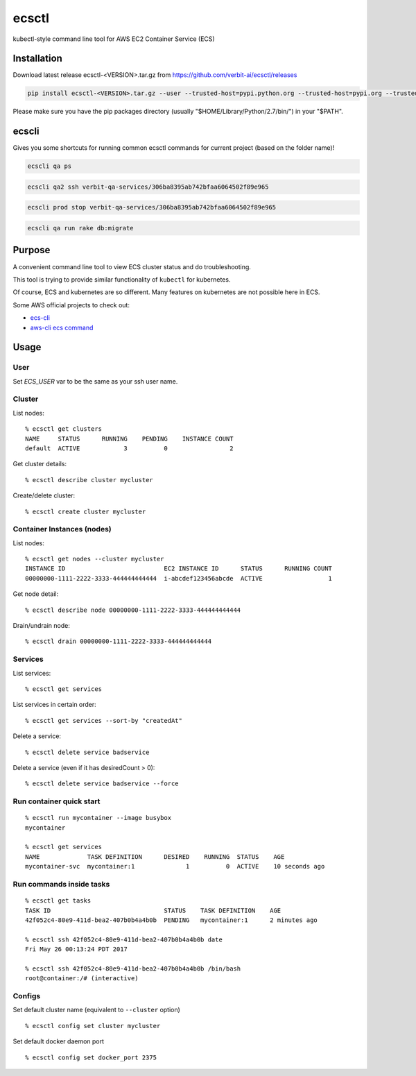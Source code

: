 ecsctl
======

kubectl-style command line tool for AWS EC2 Container Service (ECS)

.. image:: https://img.shields.io/pypi/v/ecsctl.svg
    :target: https://pypi.python.org/pypi/ecsctl

.. image:: https://img.shields.io/travis/cxmcc/ecsctl.svg
    :target: https://travis-ci.org/cxmcc/ecsctl
    :alt: travis-ci

Installation
------------

Download latest release ecsctl-<VERSION>.tar.gz from https://github.com/verbit-ai/ecsctl/releases

.. code:: bash

    pip install ecsctl-<VERSION>.tar.gz --user --trusted-host=pypi.python.org --trusted-host=pypi.org --trusted-host=files.pythonhosted.org

Please make sure you have the pip packages directory (usually "$HOME/Library/Python/2.7/bin/") in your "$PATH".

ecscli
------
Gives you some shortcuts for running common ecsctl commands for current project (based on the folder name)!

.. code:: bash

    ecscli qa ps


.. code:: bash

    ecscli qa2 ssh verbit-qa-services/306ba8395ab742bfaa6064502f89e965


.. code:: bash

    ecscli prod stop verbit-qa-services/306ba8395ab742bfaa6064502f89e965


.. code:: bash

    ecscli qa run rake db:migrate


Purpose
-------

A convenient command line tool to view ECS cluster status and do
troubleshooting.

This tool is trying to provide similar functionality of ``kubectl`` for
kubernetes.

Of course, ECS and kubernetes are so different. Many features on
kubernetes are not possible here in ECS.

Some AWS official projects to check out:

-  `ecs-cli <http://docs.aws.amazon.com/AmazonECS/latest/developerguide/ECS_CLI_installation.html>`__
-  `aws-cli ecs
   command <http://docs.aws.amazon.com/cli/latest/reference/ecs/>`__

Usage
-----
User
^^^^^^^

Set `ECS_USER` var to be the same as your ssh user name.

Cluster
^^^^^^^

List nodes:

::

    % ecsctl get clusters
    NAME     STATUS      RUNNING    PENDING    INSTANCE COUNT
    default  ACTIVE            3          0                 2

Get cluster details:

::

    % ecsctl describe cluster mycluster

Create/delete cluster:

::

    % ecsctl create cluster mycluster

Container Instances (nodes)
^^^^^^^^^^^^^^^^^^^^^^^^^^^

List nodes:

::

    % ecsctl get nodes --cluster mycluster
    INSTANCE ID                           EC2 INSTANCE ID      STATUS      RUNNING COUNT
    00000000-1111-2222-3333-444444444444  i-abcdef123456abcde  ACTIVE                  1

Get node detail:

::

    % ecsctl describe node 00000000-1111-2222-3333-444444444444

Drain/undrain node:

::

    % ecsctl drain 00000000-1111-2222-3333-444444444444

Services
^^^^^^^^

List services:

::

    % ecsctl get services

List services in certain order:

::

    % ecsctl get services --sort-by "createdAt"

Delete a service:

::

    % ecsctl delete service badservice

Delete a service (even if it has desiredCount > 0):

::

    % ecsctl delete service badservice --force

Run container quick start
^^^^^^^^^^^^^^^^^^^^^^^^^

::

    % ecsctl run mycontainer --image busybox
    mycontainer

    % ecsctl get services
    NAME             TASK DEFINITION      DESIRED    RUNNING  STATUS    AGE
    mycontainer-svc  mycontainer:1              1          0  ACTIVE    10 seconds ago

Run commands inside tasks
^^^^^^^^^^^^^^^^^^^^^^^^^^^^^^^^^^^^^^^^^^^^^^^^^^^^^^^^^^^^^^^^^^^^^^^^^^^^^^^^^^^^^^^^^^^^^^^^^^

::

    % ecsctl get tasks
    TASK ID                               STATUS    TASK DEFINITION    AGE
    42f052c4-80e9-411d-bea2-407b0b4a4b0b  PENDING   mycontainer:1      2 minutes ago

    % ecsctl ssh 42f052c4-80e9-411d-bea2-407b0b4a4b0b date
    Fri May 26 00:13:24 PDT 2017

    % ecsctl ssh 42f052c4-80e9-411d-bea2-407b0b4a4b0b /bin/bash
    root@container:/# (interactive)

Configs
^^^^^^^

Set default cluster name (equivalent to ``--cluster`` option)

::

    % ecsctl config set cluster mycluster

Set default docker daemon port

::

    % ecsctl config set docker_port 2375
